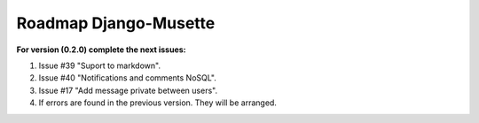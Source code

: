 ======================
Roadmap Django-Musette
======================

**For version (0.2.0) complete the next issues:**

1. Issue #39 "Suport to markdown".
2. Issue #40 "Notifications and comments NoSQL". 
3. Issue #17 "Add message private between users".
4. If errors are found in the previous version. They will be arranged.
